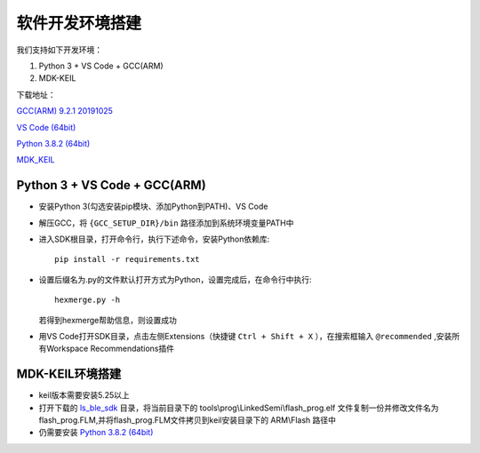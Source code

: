 .. _env_setup:

软件开发环境搭建
================= 

我们支持如下开发环境：

#. Python 3 + VS Code + GCC(ARM)

#. MDK-KEIL

下载地址： 

`GCC(ARM) 9.2.1 20191025 <https://developer.arm.com/-/media/Files/downloads/gnu-rm/9-2019q4/gcc-arm-none-eabi-9-2019-q4-major-win32.zip?revision=20c5df9c-9870-47e2-b994-2a652fb99075&la=en&hash=347C07EEEB848CC8944F943D8E1EAAB55A6CA0BC>`_ 

`VS Code (64bit) <https://go.microsoft.com/fwlink/?Linkid=852157>`_ 

`Python 3.8.2 (64bit) <https://www.python.org/ftp/python/3.8.2/python-3.8.2-amd64.exe>`_

`MDK_KEIL <http://www.keil.com/fid/1u1q11wb9c9j1w9braw1mmudm139b2p1sd2wd1/files/eval/mdk530.exe>`_

Python 3 + VS Code + GCC(ARM)
##############################

* 安装Python 3(勾选安装pip模块、添加Python到PATH)、VS Code

* 解压GCC，将 ``{GCC_SETUP_DIR}/bin`` 路径添加到系统环境变量PATH中

* 进入SDK根目录，打开命令行，执行下述命令，安装Python依赖库::

    pip install -r requirements.txt

* 设置后缀名为.py的文件默认打开方式为Python，设置完成后，在命令行中执行::

    hexmerge.py -h

  若得到hexmerge帮助信息，则设置成功

* 用VS Code打开SDK目录，点击左侧Extensions（快捷键 ``Ctrl + Shift + X`` ），在搜索框输入 ``@recommended`` ,安装所有Workspace Recommendations插件

MDK-KEIL环境搭建
##############################

* keil版本需要安装5.25以上

* 打开下载的 `ls_ble_sdk <https://github.com/linkedsemi/ls_ble_sdk>`_ 目录，将当前目录下的 tools\\prog\\LinkedSemi\\flash_prog.elf 文件复制一份并修改文件名为flash_prog.FLM,并将flash_prog.FLM文件拷贝到keil安装目录下的 ARM\\Flash 路径中 

* 仍需要安装 `Python 3.8.2 (64bit) <https://www.python.org/ftp/python/3.8.2/python-3.8.2-amd64.exe>`_
